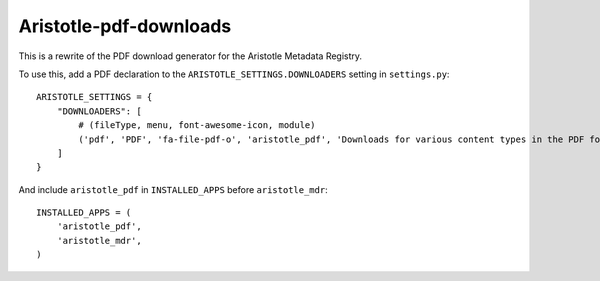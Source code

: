 Aristotle-pdf-downloads
=======================

This is a rewrite of the PDF download generator for the Aristotle Metadata Registry.


To use this, add a PDF declaration to the ``ARISTOTLE_SETTINGS.DOWNLOADERS`` setting in ``settings.py``::

    ARISTOTLE_SETTINGS = {
        "DOWNLOADERS": [
            # (fileType, menu, font-awesome-icon, module)
            ('pdf', 'PDF', 'fa-file-pdf-o', 'aristotle_pdf', 'Downloads for various content types in the PDF format'),
        ]
    }

And include ``aristotle_pdf`` in ``INSTALLED_APPS`` before ``aristotle_mdr``::

    INSTALLED_APPS = (
        'aristotle_pdf',
        'aristotle_mdr',
    )
